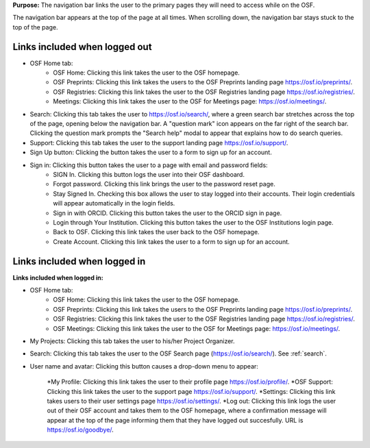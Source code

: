 **Purpose:** The navigation bar links the user to the primary pages they will need to access while on the OSF.

The navigation bar appears at the top of the page at all times. When scrolling down, the navigation bar stays stuck to the top of the page.


Links included when logged out
==============================

*  OSF Home tab:
    * OSF Home: Clicking this link takes the user to the OSF homepage.
    * OSF Preprints: Clicking this link takes the users to the OSF Preprints landing page https://osf.io/preprints/.
    * OSF Registries: Clicking this link takes the user to the OSF Registries landing page https://osf.io/registries/.
    * Meetings: Clicking this link takes the user to the OSF for Meetings page: https://osf.io/meetings/.
   
* Search: Clicking this tab takes the user to https://osf.io/search/, where a green search bar stretches across the top of the page, opening below the navigation bar. A "question mark" icon appears on the far right of the search bar. Clicking the question mark prompts the "Search help" modal to appear that explains how to do search queries.

* Support: Clicking this tab takes the user to the support landing page https://osf.io/support/.

* Sign Up button: Clicking the button takes the user to a form to sign up for an account. 

* Sign in: Clicking this button takes the user to a page with email and password fields:
    * SIGN In. Clicking this button logs the user into their OSF dashboard.
    * Forgot password. Clicking this link brings the user to the password reset page.
    * Stay Signed In. Checking this box allows the user to stay logged into their accounts. Their login credentials will appear automatically in the login fields.
    * Sign in with ORCID. Clicking this button takes the user to the ORCID sign in page.
    * Login through Your Institution. Clicking this button takes the user to the OSF Institutions login page.
    * Back to OSF. Clicking this link takes the user back to the OSF homepage.
    * Create Account. Clicking this link takes the user to a form to sign up for an account.


Links included when logged in
=============================

**Links included when logged in:**

* OSF Home tab:
    * OSF Home: Clicking this link takes the user to the OSF homepage.
    * OSF Preprints: Clicking this link takes the users to the OSF Preprints landing page https://osf.io/preprints/.
    * OSF Registries: Clicking this link takes the user to the OSF Registries landing page https://osf.io/registries/.
    * OSF Meetings: Clicking this link takes the user to the OSF for Meetings page: https://osf.io/meetings/.
    
* My Projects: Clicking this tab takes the user to his/her Project Organizer.

* Search: Clicking this tab takes the user to the OSF Search page (https://osf.io/search/). See :ref:`search`.

* User name and avatar: Clicking this button causes a drop-down menu to appear:
    
    *My Profile: Clicking this link takes the user to their profile page https://osf.io/profile/.
    *OSF Support: Clicking this link takes the user to the support page https://osf.io/support/.
    *Settings: Clicking this link takes users to their user settings page https://osf.io/settings/.
    *Log out: Clicking this link logs the user out of their OSF account and takes them to the OSF homepage, where a confirmation message will appear at the top of the page informing them that they have logged out succesfully. URL is https://osf.io/goodbye/.


